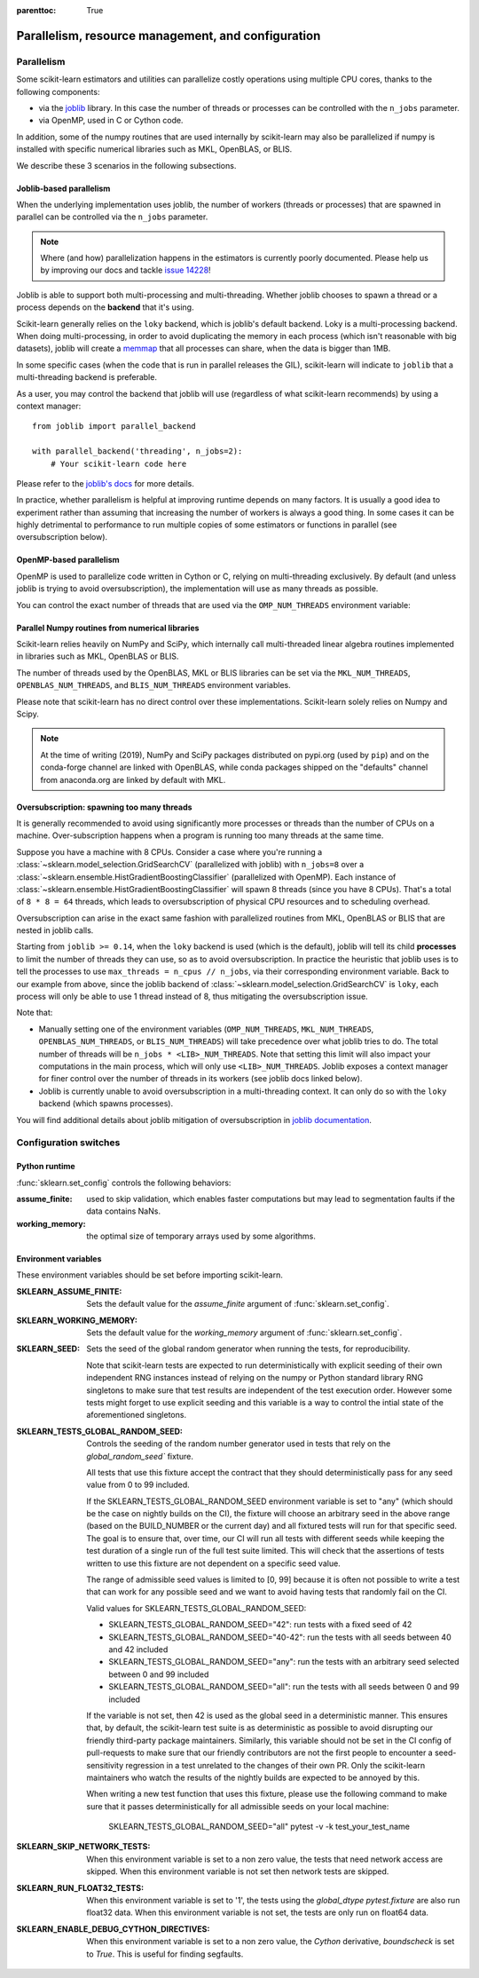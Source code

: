 .. Places parent toc into the sidebar

:parenttoc: True

Parallelism, resource management, and configuration
===================================================

.. _parallelism:

Parallelism
-----------

Some scikit-learn estimators and utilities can parallelize costly operations
using multiple CPU cores, thanks to the following components:

- via the `joblib <https://joblib.readthedocs.io/en/latest/>`_ library. In
  this case the number of threads or processes can be controlled with the
  ``n_jobs`` parameter.
- via OpenMP, used in C or Cython code.

In addition, some of the numpy routines that are used internally by
scikit-learn may also be parallelized if numpy is installed with specific
numerical libraries such as MKL, OpenBLAS, or BLIS.

We describe these 3 scenarios in the following subsections.

Joblib-based parallelism
........................

When the underlying implementation uses joblib, the number of workers
(threads or processes) that are spawned in parallel can be controlled via the
``n_jobs`` parameter.

.. note::

    Where (and how) parallelization happens in the estimators is currently
    poorly documented. Please help us by improving our docs and tackle `issue
    14228 <https://github.com/scikit-learn/scikit-learn/issues/14228>`_!

Joblib is able to support both multi-processing and multi-threading. Whether
joblib chooses to spawn a thread or a process depends on the **backend**
that it's using.

Scikit-learn generally relies on the ``loky`` backend, which is joblib's
default backend. Loky is a multi-processing backend. When doing
multi-processing, in order to avoid duplicating the memory in each process
(which isn't reasonable with big datasets), joblib will create a `memmap
<https://docs.scipy.org/doc/numpy/reference/generated/numpy.memmap.html>`_
that all processes can share, when the data is bigger than 1MB.

In some specific cases (when the code that is run in parallel releases the
GIL), scikit-learn will indicate to ``joblib`` that a multi-threading
backend is preferable.

As a user, you may control the backend that joblib will use (regardless of
what scikit-learn recommends) by using a context manager::

    from joblib import parallel_backend

    with parallel_backend('threading', n_jobs=2):
        # Your scikit-learn code here

Please refer to the `joblib's docs
<https://joblib.readthedocs.io/en/latest/parallel.html#thread-based-parallelism-vs-process-based-parallelism>`_
for more details.

In practice, whether parallelism is helpful at improving runtime depends on
many factors. It is usually a good idea to experiment rather than assuming
that increasing the number of workers is always a good thing. In some cases
it can be highly detrimental to performance to run multiple copies of some
estimators or functions in parallel (see oversubscription below).

OpenMP-based parallelism
........................

OpenMP is used to parallelize code written in Cython or C, relying on
multi-threading exclusively. By default (and unless joblib is trying to
avoid oversubscription), the implementation will use as many threads as
possible.

You can control the exact number of threads that are used via the
``OMP_NUM_THREADS`` environment variable:

.. prompt:: bash $

    OMP_NUM_THREADS=4 python my_script.py

Parallel Numpy routines from numerical libraries
................................................

Scikit-learn relies heavily on NumPy and SciPy, which internally call
multi-threaded linear algebra routines implemented in libraries such as MKL,
OpenBLAS or BLIS.

The number of threads used by the OpenBLAS, MKL or BLIS libraries can be set
via the ``MKL_NUM_THREADS``, ``OPENBLAS_NUM_THREADS``, and
``BLIS_NUM_THREADS`` environment variables.

Please note that scikit-learn has no direct control over these
implementations. Scikit-learn solely relies on Numpy and Scipy.

.. note::
    At the time of writing (2019), NumPy and SciPy packages distributed on
    pypi.org (used by ``pip``) and on the conda-forge channel are linked
    with OpenBLAS, while conda packages shipped on the "defaults" channel
    from anaconda.org are linked by default with MKL.


Oversubscription: spawning too many threads
...........................................

It is generally recommended to avoid using significantly more processes or
threads than the number of CPUs on a machine. Over-subscription happens when
a program is running too many threads at the same time.

Suppose you have a machine with 8 CPUs. Consider a case where you're running
a :class:`~sklearn.model_selection.GridSearchCV` (parallelized with joblib)
with ``n_jobs=8`` over a
:class:`~sklearn.ensemble.HistGradientBoostingClassifier` (parallelized with
OpenMP). Each instance of
:class:`~sklearn.ensemble.HistGradientBoostingClassifier` will spawn 8 threads
(since you have 8 CPUs). That's a total of ``8 * 8 = 64`` threads, which
leads to oversubscription of physical CPU resources and to scheduling
overhead.

Oversubscription can arise in the exact same fashion with parallelized
routines from MKL, OpenBLAS or BLIS that are nested in joblib calls.

Starting from ``joblib >= 0.14``, when the ``loky`` backend is used (which
is the default), joblib will tell its child **processes** to limit the
number of threads they can use, so as to avoid oversubscription. In practice
the heuristic that joblib uses is to tell the processes to use ``max_threads
= n_cpus // n_jobs``, via their corresponding environment variable. Back to
our example from above, since the joblib backend of
:class:`~sklearn.model_selection.GridSearchCV` is ``loky``, each process will
only be able to use 1 thread instead of 8, thus mitigating the
oversubscription issue.

Note that:

- Manually setting one of the environment variables (``OMP_NUM_THREADS``,
  ``MKL_NUM_THREADS``, ``OPENBLAS_NUM_THREADS``, or ``BLIS_NUM_THREADS``)
  will take precedence over what joblib tries to do. The total number of
  threads will be ``n_jobs * <LIB>_NUM_THREADS``. Note that setting this
  limit will also impact your computations in the main process, which will
  only use ``<LIB>_NUM_THREADS``. Joblib exposes a context manager for
  finer control over the number of threads in its workers (see joblib docs
  linked below).
- Joblib is currently unable to avoid oversubscription in a
  multi-threading context. It can only do so with the ``loky`` backend
  (which spawns processes).

You will find additional details about joblib mitigation of oversubscription
in `joblib documentation
<https://joblib.readthedocs.io/en/latest/parallel.html#avoiding-over-subscription-of-cpu-ressources>`_.


Configuration switches
-----------------------

Python runtime
..............

:func:`sklearn.set_config` controls the following behaviors:

:assume_finite:

    used to skip validation, which enables faster computations but may
    lead to segmentation faults if the data contains NaNs.

:working_memory:

    the optimal size of temporary arrays used by some algorithms.

.. _environment_variable:

Environment variables
......................

These environment variables should be set before importing scikit-learn.

:SKLEARN_ASSUME_FINITE:

    Sets the default value for the `assume_finite` argument of
    :func:`sklearn.set_config`.

:SKLEARN_WORKING_MEMORY:

    Sets the default value for the `working_memory` argument of
    :func:`sklearn.set_config`.

:SKLEARN_SEED:

    Sets the seed of the global random generator when running the tests,
    for reproducibility.

    Note that scikit-learn tests are expected to run deterministically with
    explicit seeding of their own independent RNG instances instead of relying
    on the numpy or Python standard library RNG singletons to make sure that
    test results are independent of the test execution order. However some
    tests might forget to use explicit seeding and this variable is a way to
    control the intial state of the aforementioned singletons.

:SKLEARN_TESTS_GLOBAL_RANDOM_SEED:

    Controls the seeding of the random number generator used in tests that
    rely on the `global_random_seed`` fixture.

    All tests that use this fixture accept the contract that they should
    deterministically pass for any seed value from 0 to 99 included.

    If the SKLEARN_TESTS_GLOBAL_RANDOM_SEED environment variable is set to
    "any" (which should be the case on nightly builds on the CI), the fixture
    will choose an arbitrary seed in the above range (based on the BUILD_NUMBER
    or the current day) and all fixtured tests will run for that specific seed.
    The goal is to ensure that, over time, our CI will run all tests with
    different seeds while keeping the test duration of a single run of the full
    test suite limited. This will check that the assertions of tests
    written to use this fixture are not dependent on a specific seed value.

    The range of admissible seed values is limited to [0, 99] because it is
    often not possible to write a test that can work for any possible seed and
    we want to avoid having tests that randomly fail on the CI.

    Valid values for SKLEARN_TESTS_GLOBAL_RANDOM_SEED:

    - SKLEARN_TESTS_GLOBAL_RANDOM_SEED="42": run tests with a fixed seed of 42
    - SKLEARN_TESTS_GLOBAL_RANDOM_SEED="40-42": run the tests with all seeds
      between 40 and 42 included
    - SKLEARN_TESTS_GLOBAL_RANDOM_SEED="any": run the tests with an arbitrary
      seed selected between 0 and 99 included
    - SKLEARN_TESTS_GLOBAL_RANDOM_SEED="all": run the tests with all seeds
      between 0 and 99 included

    If the variable is not set, then 42 is used as the global seed in a
    deterministic manner. This ensures that, by default, the scikit-learn test
    suite is as deterministic as possible to avoid disrupting our friendly
    third-party package maintainers. Similarly, this variable should not be set
    in the CI config of pull-requests to make sure that our friendly
    contributors are not the first people to encounter a seed-sensitivity
    regression in a test unrelated to the changes of their own PR. Only the
    scikit-learn maintainers who watch the results of the nightly builds are
    expected to be annoyed by this.

    When writing a new test function that uses this fixture, please use the
    following command to make sure that it passes deterministically for all
    admissible seeds on your local machine:

        SKLEARN_TESTS_GLOBAL_RANDOM_SEED="all" pytest -v -k test_your_test_name

:SKLEARN_SKIP_NETWORK_TESTS:

    When this environment variable is set to a non zero value, the tests
    that need network access are skipped. When this environment variable is
    not set then network tests are skipped.

:SKLEARN_RUN_FLOAT32_TESTS:

    When this environment variable is set to '1', the tests using the
    `global_dtype` `pytest.fixture` are also run float32 data.
    When this environment variable is not set, the tests are only run on
    float64 data.

:SKLEARN_ENABLE_DEBUG_CYTHON_DIRECTIVES:

    When this environment variable is set to a non zero value, the `Cython`
    derivative, `boundscheck` is set to `True`. This is useful for finding
    segfaults.
